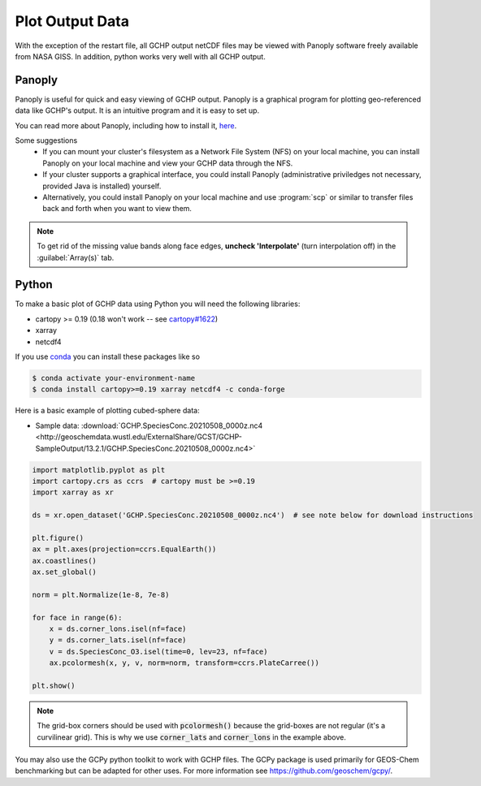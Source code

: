 
Plot Output Data
================

With the exception of the restart file, all GCHP output netCDF files may be viewed with Panoply software freely available from NASA GISS. In addition, python works very well with all GCHP output.

Panoply
-------

Panoply is useful for quick and easy viewing of GCHP output. 
Panoply is a graphical program for plotting geo-referenced data like GCHP's output. 
It is an intuitive program and it is easy to set up.

.. image:: /_static/panoply_example.png
   :width: 100%

You can read more about Panoply, including how to install it, `here <https://www.giss.nasa.gov/tools/panoply/>`_.

Some suggestions
  * If you can mount your cluster's filesystem as a Network File System (NFS) on your local machine, you can install Panoply on your local machine and view your GCHP data through the NFS. 
  * If your cluster supports a graphical interface, you could install Panoply (administrative priviledges not necessary, provided Java is installed) yourself. 
  * Alternatively, you could install Panoply on your local machine and use :program:`scp` or similar to transfer files back and forth when you want to view them.


.. note::
    
    To get rid of the missing value bands along face edges, **uncheck 'Interpolate'** (turn interpolation off) in the :guilabel:`Array(s)` tab.

Python
------

To make a basic plot of GCHP data using Python you will need the following libraries:

* cartopy >= 0.19 (0.18 won't work -- see `cartopy#1622 <https://github.com/SciTools/cartopy/pull/1622>`_)
* xarray 
* netcdf4

If you use `conda <https://docs.conda.io/en/latest/>`_ you can install these packages like so 

.. code-block:: console

    $ conda activate your-environment-name
    $ conda install cartopy>=0.19 xarray netcdf4 -c conda-forge

Here is a basic example of plotting cubed-sphere data:

* Sample data: :download:`GCHP.SpeciesConc.20210508_0000z.nc4 <http://geoschemdata.wustl.edu/ExternalShare/GCST/GCHP-SampleOutput/13.2.1/GCHP.SpeciesConc.20210508_0000z.nc4>`

.. code-block:: python

    import matplotlib.pyplot as plt
    import cartopy.crs as ccrs  # cartopy must be >=0.19
    import xarray as xr
    
    ds = xr.open_dataset('GCHP.SpeciesConc.20210508_0000z.nc4')  # see note below for download instructions

    plt.figure()
    ax = plt.axes(projection=ccrs.EqualEarth())
    ax.coastlines()
    ax.set_global()

    norm = plt.Normalize(1e-8, 7e-8)
    
    for face in range(6):
        x = ds.corner_lons.isel(nf=face)
        y = ds.corner_lats.isel(nf=face)
        v = ds.SpeciesConc_O3.isel(time=0, lev=23, nf=face)
        ax.pcolormesh(x, y, v, norm=norm, transform=ccrs.PlateCarree())
    
    plt.show()

.. image:: /_static/sample_gchp_output.png
   :width: 100%

.. note:: 
   
   The grid-box corners should be used with :code:`pcolormesh()` because the grid-boxes are not regular (it's a curvilinear grid).
   This is why we use :code:`corner_lats` and :code:`corner_lons` in the example above.

You may also use the GCPy python toolkit to work with GCHP files. The GCPy package is used primarily for GEOS-Chem benchmarking but can be adapted for other uses. For more information see `https://github.com/geoschem/gcpy/ <https://github.com/geoschem/gcpy/>`_.

